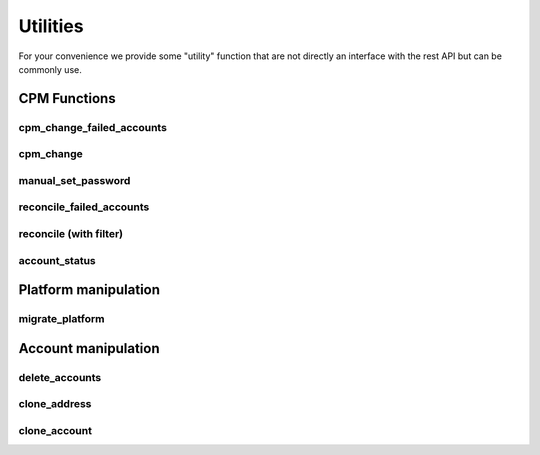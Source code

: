Utilities
=====================

For your convenience we provide some "utility" function that are not directly an interface with the rest API but can be commonly use.

CPM Functions
--------------

cpm_change_failed_accounts
~~~~~~~~~~~~~~~~~~~~~~~~~~~~~~~~~~
.. py:function:: cpm_change_failed_accounts(address, username_filter)
    :async:

    CPM Change for all "red" accounts associated with an address, with a possible filter on username.

    :param address: exact value of field Address in EPV
    :param username_filter: Put a list of username in filter to change only those accounts (default all accounts)


cpm_change
~~~~~~~~~~~~~~~~~~~
.. py:function:: cpm_change(address, username_filter)
    :async:

    CPM Change for all accounts associated with an address, with a possible filter on username.

    :param address: exact value of field Address in EPV.
    :param username_filter: Put a list of username in filter to change only those accounts (default all accounts)

manual_set_password
~~~~~~~~~~~~~~~~~~~~~~
.. py:function:: manual_set_password(address, username_filter)
    :async:

    Set a password in the Vault for all accounts associated with an address, with a possible filter on username.

    :param address: exact value of field Address in EPV
    :param password: New password to put on the address
    :param username_filter: Which accounts to put the password on (list)


reconcile_failed_accounts
~~~~~~~~~~~~~~~~~~~~~~~~~~~~~~~~~~
.. py:function:: reconcile_failed_accounts(address, username_filter)
    :async:

    CPM Reconcile for all "red" accounts associated with an address, with a possible filter on username.

    :param address: exact value of field Address in EPV
    :param username_filter: Put a list of username in filter to reconcile only those accounts (default all accounts)

reconcile (with filter)
~~~~~~~~~~~~~~~~~~~~~~~~~~~
.. py:function:: reconcile(address, username_filter)
    :async:
    :noindex:

   Reconcile all accounts associated with an address, with a possible filter on username.

   :param address: exact value of field Address in EPV.
   :param username_filter: Put a list of username in filter to reconcile only those accounts (default all accounts)

account_status
~~~~~~~~~~~~~~~~~~~~
.. py:function:: account_status(address: str, accounts: list)

    Give the CPM status of accounts for an address

    :param address: Exact match of address field
    :param accounts: List of accounts to get the status for
    :return: A string with True and the number of good accounts found, or False with list of failed accounts

Platform manipulation
------------------------

migrate_platform
~~~~~~~~~~~~~~~~~~~~~~~~~~~~
.. py:function:: migrate_platform(old_platform: str, new_platform: str, address_filter: list = None)
    :async:

    Migrate all accounts from old platform to new platform, with a possible selection of address

    :param old_platform: Platform to migrate from
    :param new_platform: Platform to migrate to
    :param address_filter: A list of address (exact value of field address) to migrate (default ALL address)


Account manipulation
------------------------

delete_accounts
~~~~~~~~~~~~~~~~~~~~~~~~
.. py:function:: delete_accounts(address: str, safe_pattern_filter: str = "")
    :async:

    Delete all accounts associated to an address, with a possible filter on safe you want to ignore.

    :param safe_pattern_filter: Safe pattern you want to IGNORE
    :param address: address file category exact match

clone_address
~~~~~~~~~~~~~~~~~~
.. py:function:: clone_address(address: str, replace: dict, update_name=True):
    :async:

    Find all accounts associated with an address, then clone it with new parameters.

    :param address: Address of accounts to clone
    :param replace: FC to replace : ex {"address": "new_address", "safeName": "new_safe"}
    :param update_name: automatic update of the address name, True by default
    :return: Boolean telling if the accounts were created

clone_account
~~~~~~~~~~~~~~~~~~
.. py:function:: clone_account(address: str, username: str, replace: dict, update_name=True)
    :async:

    Find all accounts associated with an address, then clone it with new parameters.
    The parameters are case sensitive (eg userName, safeName), not found parameters are ignored.

    :param address: Address of account to clone
    :param username: Username of account to clone
    :param replace: dict with replace ex {"address": "new_address", "safeName": "new_safe"}
    :param update_name: automatic update of the name
    :return: Boolean telling if the account was created
